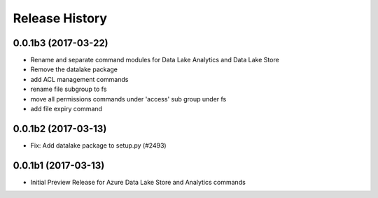 .. :changelog:

Release History
===============
0.0.1b3 (2017-03-22)
+++++++++++++++++++++

* Rename and separate command modules for Data Lake Analytics and Data Lake Store
* Remove the datalake package
* add ACL management commands
* rename file subgroup to fs
* move all permissions commands under 'access' sub group under fs
* add file expiry command

0.0.1b2 (2017-03-13)
+++++++++++++++++++++

* Fix: Add datalake package to setup.py (#2493)

0.0.1b1 (2017-03-13)
+++++++++++++++++++++

* Initial Preview Release for Azure Data Lake Store and Analytics commands
